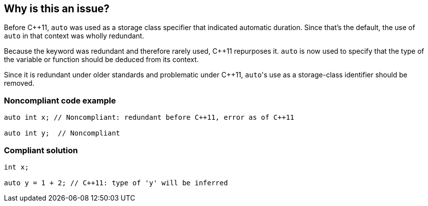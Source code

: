 == Why is this an issue?

Before {cpp}11, ``++auto++`` was used as a storage class specifier that indicated automatic duration. Since that's the default, the use of ``++auto++`` in that context was wholly redundant.


Because the keyword was redundant and therefore rarely used, {cpp}11 repurposes it. ``++auto++`` is now used to specify that the type of the variable or function should be deduced from its context.


Since it is redundant under older standards and problematic under {cpp}11, ``++auto++``'s use as a storage-class identifier should be removed.


=== Noncompliant code example

[source,cpp]
----
auto int x; // Noncompliant: redundant before C++11, error as of C++11

auto int y;  // Noncompliant
----


=== Compliant solution

[source,cpp]
----
int x;

auto y = 1 + 2; // C++11: type of 'y' will be inferred
----

ifdef::env-github,rspecator-view[]

'''
== Implementation Specification
(visible only on this page)

=== Message

Remove this "auto" storage class specifier


=== Highlighting

``++auto++``


endif::env-github,rspecator-view[]
